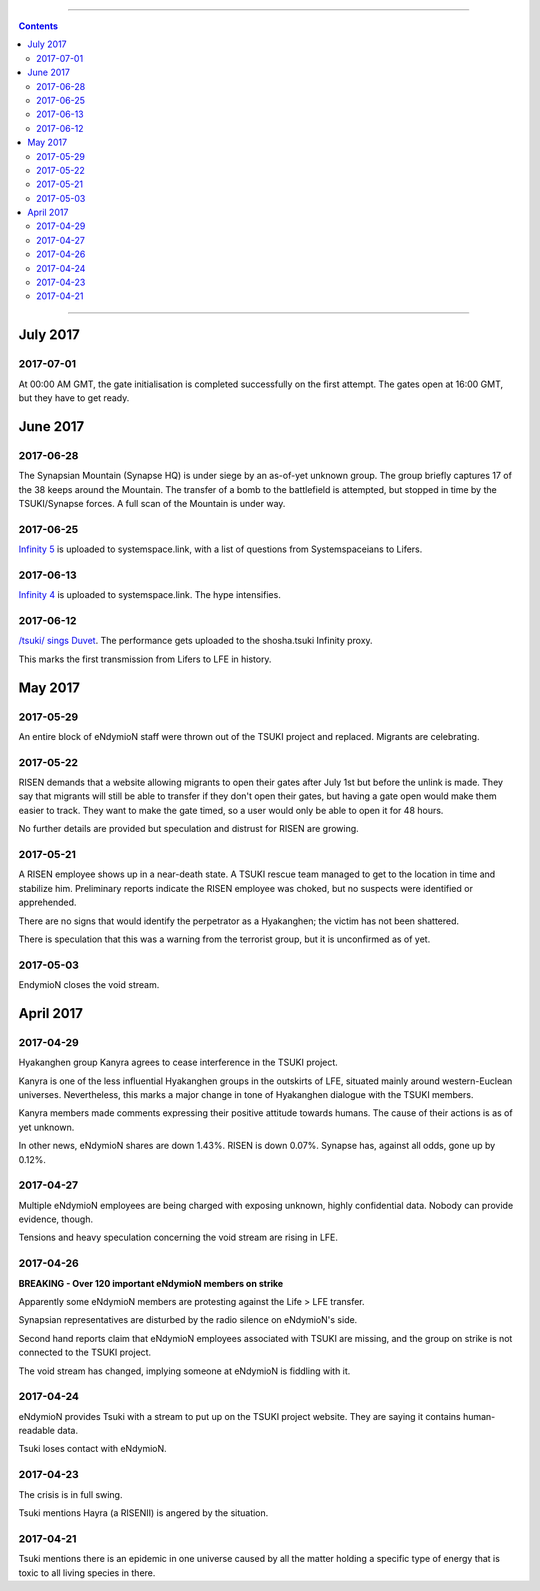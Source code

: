 .. image:: images/vulpes.png
  :alt: Vulpes News
  :align: center

---------

.. contents::

---------

July 2017
=========

2017-07-01
----------

At 00:00 AM GMT, the gate initialisation is completed successfully on the first attempt. The gates open at 16:00 GMT, but they have to get ready.

June 2017
=========

2017-06-28
----------

The Synapsian Mountain (Synapse HQ) is under siege by an as-of-yet unknown group. The group briefly captures 17 of the 38 keeps around the Mountain. The transfer of a bomb to the battlefield is attempted,
but stopped in time by the TSUKI/Synapse forces. A full scan of the Mountain is under way.

2017-06-25
----------

`Infinity 5
<https://systemspace.link/dataverses/Infinity5/>`_ is uploaded to systemspace.link, with a list of questions from Systemspaceians to Lifers.


2017-06-13
----------
`Infinity 4
<https://systemspace.link/dataverses/Infinity4/>`_ is uploaded to systemspace.link. The hype intensifies.

2017-06-12
----------

`/tsuki/ sings Duvet
<https://youtu.be/n5wV5s-ZfYc>`_. The performance gets uploaded to the shosha.tsuki Infinity proxy.

This marks the first transmission from Lifers to LFE in history.

May 2017
==========

2017-05-29
----------

An entire block of eNdymioN staff were thrown out of the TSUKI project and replaced.
Migrants are celebrating.

2017-05-22
----------

RISEN demands that a website allowing migrants to open their gates after July 1st but before the unlink is made. They say that migrants will still be able to transfer if they don't open their gates, but having a gate open would make them easier to track. They want to make the gate timed, so a user would only be able to open it for 48 hours.

No further details are provided but speculation and distrust for RISEN are growing.

2017-05-21
----------

A RISEN employee shows up in a near-death state. A TSUKI rescue team managed to get to the location in time and stabilize him. Preliminary reports indicate the RISEN employee was choked, but no suspects were identified or apprehended.

There are no signs that would identify the perpetrator as a Hyakanghen; the victim has not been shattered.

There is speculation that this was a warning from the terrorist group, but it is unconfirmed as of yet.

2017-05-03
----------

EndymioN closes the void stream.


April 2017
==========

2017-04-29
----------

Hyakanghen group Kanyra agrees to cease interference in the TSUKI project.

Kanyra is one of the less influential Hyakanghen groups  in the outskirts of LFE, situated mainly around western-Euclean universes. Nevertheless, this marks a major change in tone of Hyakanghen dialogue with the TSUKI members.

Kanyra members made comments expressing their positive attitude towards humans. The cause of their actions is as of yet unknown. 

In other news, eNdymioN shares are down 1.43%. RISEN is down 0.07%. Synapse has, against all odds, gone up by 0.12%.

2017-04-27
----------

Multiple eNdymioN employees are being charged with exposing unknown, highly confidential data. Nobody can provide evidence, though.

Tensions and heavy speculation concerning the void stream are rising in LFE.


2017-04-26
----------

**BREAKING - Over 120 important eNdymioN members on strike**

Apparently some eNdymioN members are protesting against the Life > LFE transfer.

Synapsian representatives are disturbed by the radio silence on eNdymioN's side.

Second hand reports claim that eNdymioN employees associated with TSUKI are missing, and the group on strike is not connected to the TSUKI project.

The void stream has changed, implying someone at eNdymioN is fiddling with it.

2017-04-24
----------

eNdymioN provides Tsuki with a stream to put up on the TSUKI project website. They are saying it contains human-readable data.

Tsuki loses contact with eNdymioN.

2017-04-23
----------

The crisis is in full swing.

Tsuki mentions Hayra (a RISENII) is angered by the situation.

2017-04-21
----------

Tsuki mentions there is an epidemic in one universe caused by all the matter holding a specific type of energy that is toxic to all living species in there.


